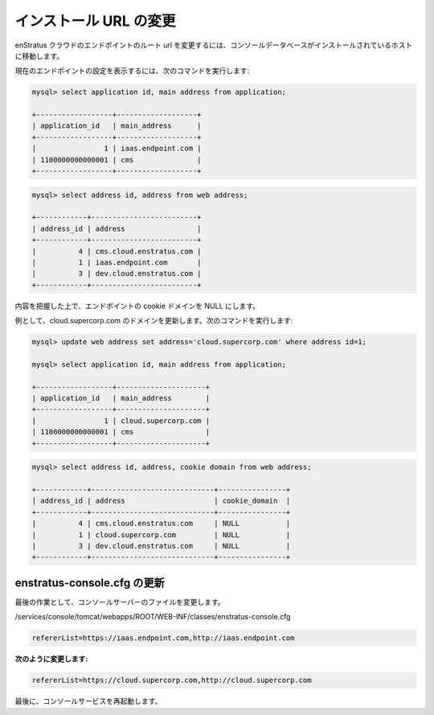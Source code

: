 ..
    Changing Install URL
    --------------------

インストール URL の変更
-----------------------

..
    To change the root url of your enStratus cloud endpoint, go to the host where the console
    databases are installed.

enStratus クラウドのエンドポイントのルート url を変更するには、コンソールデータベースがインストールされているホストに移動します。

..
    To view the settings for your current endpoint, issue the following commands:

現在のエンドポイントの設定を表示するには、次のコマンドを実行します:

.. code-block:: mysql

  mysql> select application id, main address from application;

  +------------------+-------------------+
  | application_id   | main_address      |
  +------------------+-------------------+
  |                1 | iaas.endpoint.com |
  | 1100000000000001 | cms               |
  +------------------+-------------------+

.. code-block:: mysql

  mysql> select address id, address from web address;

  +------------+-------------------------+
  | address_id | address                 |
  +------------+-------------------------+
  |          4 | cms.cloud.enstratus.com |
  |          1 | iaas.endpoint.com       |
  |          3 | dev.cloud.enstratus.com |
  +------------+-------------------------+

..
    Unless you know what you are doing, leave the cookie domain for your endpoint as NULL.

内容を把握した上で、エンドポイントの cookie ドメインを NULL にします。

..
    As an example, we will update the domain to be cloud.supercorp.com. Issue the following
    commands:

例として、cloud.supercorp.com のドメインを更新します。次のコマンドを実行します:

.. code-block:: mysql

  mysql> update web address set address='cloud.supercorp.com' where address id=1;

  mysql> select application id, main address from application;

  +------------------+---------------------+
  | application_id   | main_address        |
  +------------------+---------------------+
  |                1 | cloud.supercorp.com |
  | 1100000000000001 | cms                 |
  +------------------+---------------------+


.. code-block:: mysql

  mysql> select address id, address, cookie domain from web address;

  +------------+-----------------------------+----------------+
  | address_id | address                     | cookie_domain  |
  +------------+-----------------------------+----------------+
  |          4 | cms.cloud.enstratus.com     | NULL           |
  |          1 | cloud.supercorp.com         | NULL           |
  |          3 | dev.cloud.enstratus.com     | NULL           |
  +------------+-----------------------------+----------------+

..
    Update enstratus-console.cfg
    ^^^^^^^^^^^^^^^^^^^^^^^^^^^^

enstratus-console.cfg の更新
^^^^^^^^^^^^^^^^^^^^^^^^^^^^

..
    Finally, the last thing to change is a file on the console server:

最後の作業として、コンソールサーバーのファイルを変更します。

/services/console/tomcat/webapps/ROOT/WEB-INF/classes/enstratus-console.cfg

.. code-block:: bash

  refererList=https://iaas.endpoint.com,http://iaas.endpoint.com

..
    **change to:**

**次のように変更します:**

.. code-block:: bash

  refererList=https://cloud.supercorp.com,http://cloud.supercorp.com

..
    Finally, restart the console service.

最後に、コンソールサービスを再起動します。
